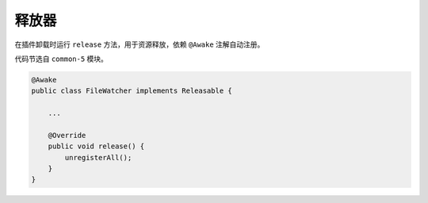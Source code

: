=======
释放器
=======

在插件卸载时运行 ``release`` 方法，用于资源释放，依赖 ``@Awake`` 注解自动注册。

代码节选自 ``common-5`` 模块。

.. code-block:: java

    @Awake
    public class FileWatcher implements Releasable {

        ...

        @Override
        public void release() {
            unregisterAll();
        }
    }